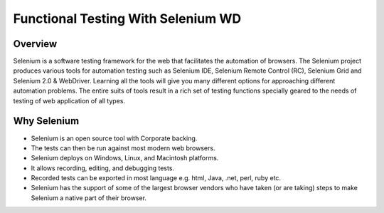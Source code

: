 Functional Testing With Selenium WD
===================================

  .. image:: _static/IITB.png
    :width: 100px
    :height: 100px
    :alt: IITBombay Logo

Overview
--------

Selenium is a software testing framework for the web that facilitates the automation of browsers. The Selenium project produces various tools for automation testing such as Selenium IDE, Selenium Remote Control (RC), Selenium Grid and Selenium 2.0 & WebDriver. Learning all the tools will give you many different options for approaching different automation problems. The entire suits of tools result in a rich set of testing functions specially geared to the needs of testing of web application of all types.

Why Selenium
------------
- Selenium is an open source tool with Corporate backing. 
- The tests can then be run against most modern web browsers. 
- Selenium deploys on Windows, Linux, and Macintosh platforms. 
- It allows recording, editing, and debugging tests. 
- Recorded tests can be exported in most language e.g. html, Java, .net, perl, ruby etc. 
- Selenium has the support of some of the largest browser vendors who have taken (or are taking) steps to make Selenium a 
  native part of their browser. 


